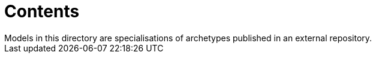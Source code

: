 = Contents
Models in this directory are specialisations of archetypes published in an external repository.
